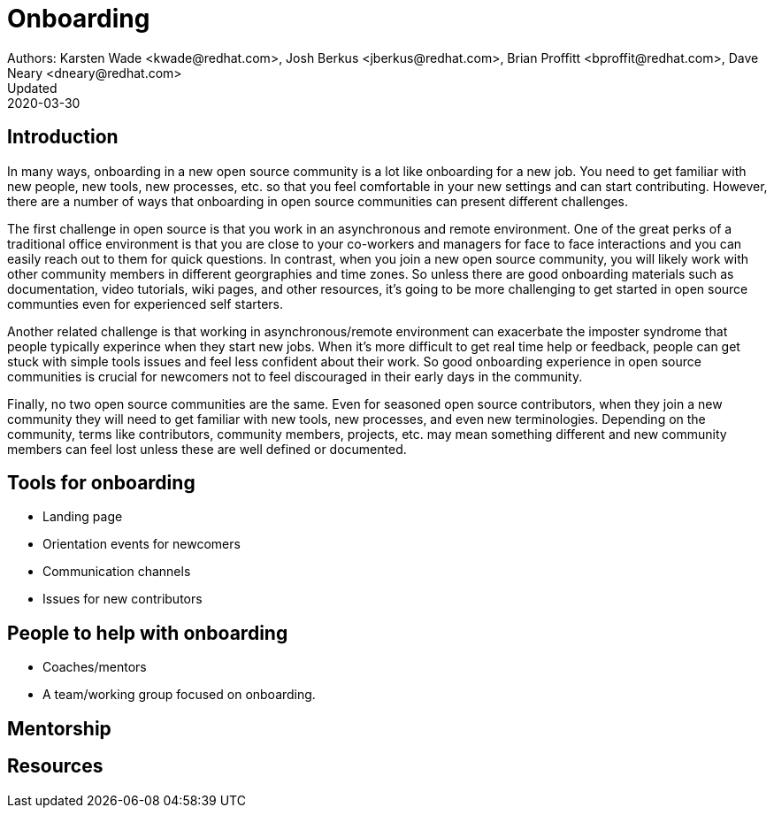 = Onboarding
Authors: Karsten Wade <kwade@redhat.com>, Josh Berkus <jberkus@redhat.com>, Brian Proffitt <bproffit@redhat.com>, Dave Neary <dneary@redhat.com>
Updated: 2020-03-30

== Introduction

In many ways, onboarding in a new open source community is a lot like onboarding for a new job. You need to get familiar with new people, new tools, new processes, etc. so that you feel comfortable in your new settings and can start contributing. However, there are a number of ways that onboarding in open source communities can present different challenges. 

The first challenge in open source is that you work in an asynchronous and remote environment. One of the great perks of a traditional office environment is that you  are close to your co-workers and managers for face to face interactions and you can easily reach out to them for quick questions. In contrast, when you join a new open source community, you will likely work with other community members in different georgraphies and time zones. So unless there are good onboarding materials such as documentation, video tutorials, wiki pages, and other resources, it's going to be more challenging to get started in open source communties even for experienced self starters. 

Another related challenge is that working in asynchronous/remote environment can exacerbate the imposter syndrome that people typically experince when they start new jobs. When it's more difficult to get real time help or feedback, people can get stuck with simple tools issues and feel less confident about their work. So good onboarding experience in open source communities is crucial for newcomers not to feel discouraged in their early days in the community. 

Finally, no two open source communities are the same. Even for seasoned open source contributors, when they join a new community they will need to get familiar with new tools, new processes, and even new terminologies. Depending on the community, terms like contributors, community members, projects, etc. may mean something different and new community members can feel lost unless these are well defined or documented.   


== Tools for onboarding

* Landing page
* Orientation events for newcomers
* Communication channels
* Issues for new contributors

== People to help with onboarding

* Coaches/mentors
* A team/working group focused on onboarding.

== Mentorship



== Resources
